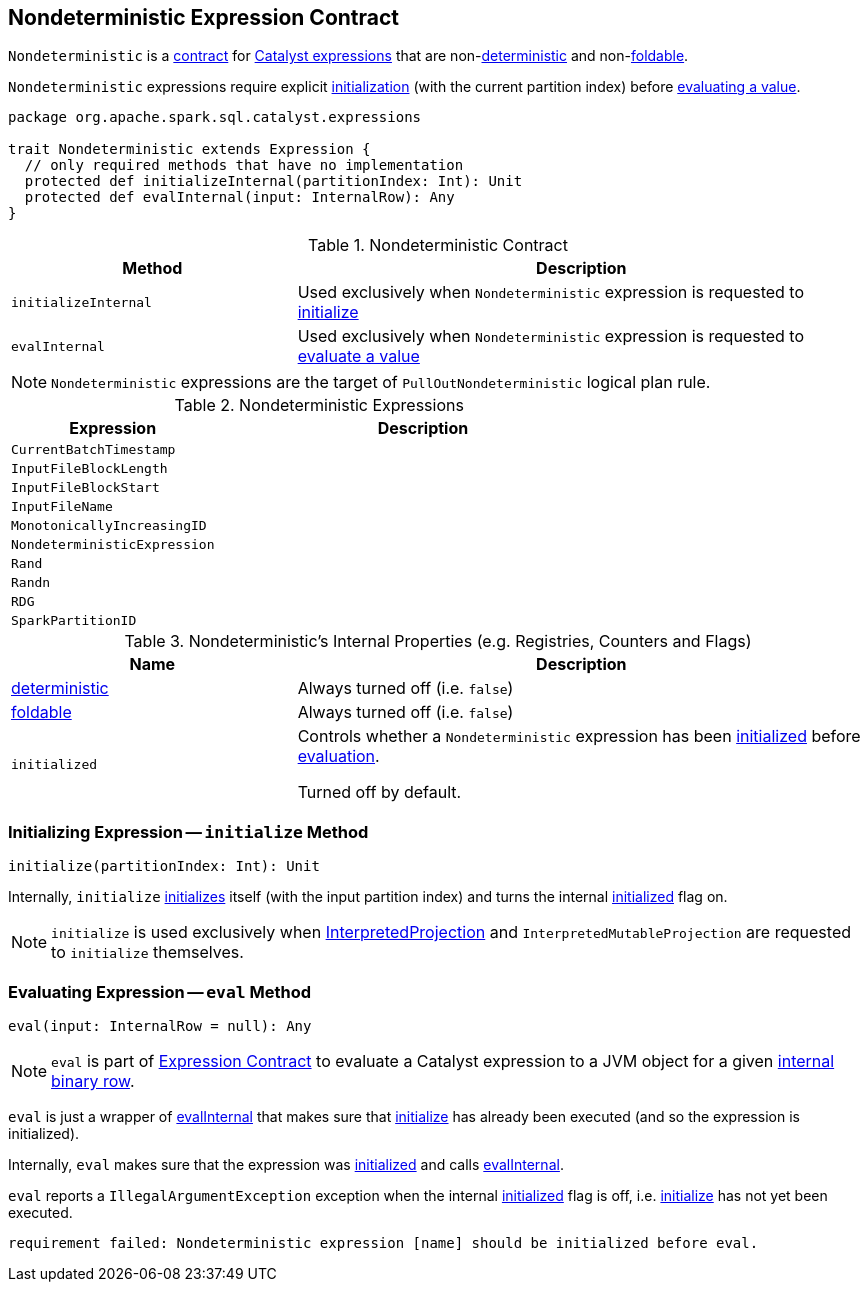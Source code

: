 == [[Nondeterministic]] Nondeterministic Expression Contract

`Nondeterministic` is a <<contract, contract>> for link:spark-sql-Expression.adoc[Catalyst expressions] that are non-<<deterministic, deterministic>> and non-<<foldable, foldable>>.

`Nondeterministic` expressions require explicit <<initialize, initialization>> (with the current partition index) before <<eval, evaluating a value>>.

[[contract]]
[source, scala]
----
package org.apache.spark.sql.catalyst.expressions

trait Nondeterministic extends Expression {
  // only required methods that have no implementation
  protected def initializeInternal(partitionIndex: Int): Unit
  protected def evalInternal(input: InternalRow): Any
}
----

.Nondeterministic Contract
[cols="1,2",options="header",width="100%"]
|===
| Method
| Description

| [[initializeInternal]] `initializeInternal`
| Used exclusively when `Nondeterministic` expression is requested to <<initialize, initialize>>

| [[evalInternal]] `evalInternal`
| Used exclusively when `Nondeterministic` expression is requested to <<eval, evaluate a value>>
|===

NOTE: `Nondeterministic` expressions are the target of `PullOutNondeterministic` logical plan rule.

[[implementations]]
.Nondeterministic Expressions
[cols="1,2",options="header",width="100%"]
|===
| Expression
| Description

| [[CurrentBatchTimestamp]] `CurrentBatchTimestamp`
|

| [[InputFileBlockLength]] `InputFileBlockLength`
|

| [[InputFileBlockStart]] `InputFileBlockStart`
|

| [[InputFileName]] `InputFileName`
|

| [[MonotonicallyIncreasingID]] `MonotonicallyIncreasingID`
|

| [[NondeterministicExpression]] `NondeterministicExpression`
|

| [[Rand]] `Rand`
|

| [[Randn]] `Randn`
|

| [[RDG]] `RDG`
|

| [[SparkPartitionID]] `SparkPartitionID`
|
|===

[[internal-registries]]
.Nondeterministic's Internal Properties (e.g. Registries, Counters and Flags)
[cols="1,2",options="header",width="100%"]
|===
| Name
| Description

| [[deterministic]] link:spark-sql-Expression.adoc#deterministic[deterministic]
| Always turned off (i.e. `false`)

| [[foldable]] link:spark-sql-Expression.adoc#foldable[foldable]
| Always turned off (i.e. `false`)

| [[initialized]] `initialized`
| Controls whether a `Nondeterministic` expression has been <<initialize, initialized>> before <<eval, evaluation>>.

Turned off by default.
|===

=== [[initialize]] Initializing Expression -- `initialize` Method

[source, scala]
----
initialize(partitionIndex: Int): Unit
----

Internally, `initialize` <<initializeInternal, initializes>> itself (with the input partition index) and turns the internal <<initialized, initialized>> flag on.

NOTE: `initialize` is used exclusively when link:spark-sql-InterpretedProjection.adoc#initialize[InterpretedProjection] and `InterpretedMutableProjection` are requested to `initialize` themselves.

=== [[eval]] Evaluating Expression -- `eval` Method

[source, scala]
----
eval(input: InternalRow = null): Any
----

NOTE: `eval` is part of link:spark-sql-Expression.adoc#eval[Expression Contract] to evaluate a Catalyst expression to a JVM object for a given link:spark-sql-InternalRow.adoc[internal binary row].

`eval` is just a wrapper of <<evalInternal, evalInternal>> that makes sure that <<initialize, initialize>> has already been executed (and so the expression is initialized).

Internally, `eval` makes sure that the expression was <<initialized, initialized>> and calls <<evalInternal, evalInternal>>.

`eval` reports a `IllegalArgumentException` exception when the internal <<initialized, initialized>> flag is off, i.e. <<initialize, initialize>> has not yet been executed.

```
requirement failed: Nondeterministic expression [name] should be initialized before eval.
```
